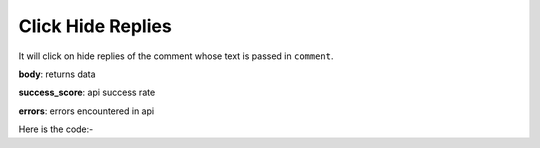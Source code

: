 **************************************************
Click Hide Replies
**************************************************
It will click on hide replies of the comment whose text is passed in ``comment``.

**body**: returns data

**success_score**: api success rate

**errors**: errors encountered in api 

Here is the code:-

.. py:function:: youtube.click_hide_replies(comment="comment")

   
   :param str comment: comment text whose replies needs to be hide
   :return: {"body": [{}], "success_score": "100", "errors": []}
   :rtype: dict